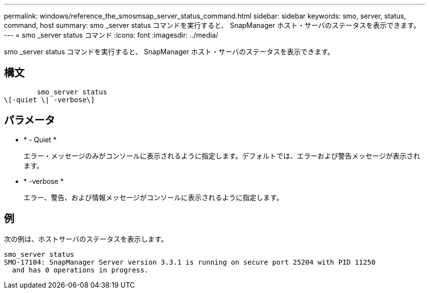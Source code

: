 ---
permalink: windows/reference_the_smosmsap_server_status_command.html 
sidebar: sidebar 
keywords: smo, server, status, command, host 
summary: smo _server status コマンドを実行すると、 SnapManager ホスト・サーバのステータスを表示できます。 
---
= smo _server status コマンド
:icons: font
:imagesdir: ../media/


[role="lead"]
smo _server status コマンドを実行すると、 SnapManager ホスト・サーバのステータスを表示できます。



== 構文

[listing]
----

        smo_server status
\[-quiet \| -verbose\]
----


== パラメータ

* * - Quiet *
+
エラー・メッセージのみがコンソールに表示されるように指定します。デフォルトでは、エラーおよび警告メッセージが表示されます。

* * -verbose *
+
エラー、警告、および情報メッセージがコンソールに表示されるように指定します。





== 例

次の例は、ホストサーバのステータスを表示します。

[listing]
----
smo_server status
SMO-17104: SnapManager Server version 3.3.1 is running on secure port 25204 with PID 11250
  and has 0 operations in progress.
----